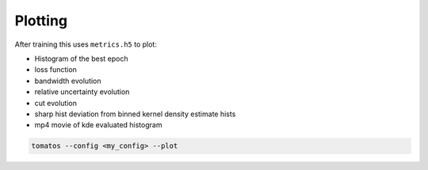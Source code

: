 Plotting
==============

After training this uses ``metrics.h5`` to plot:

* Histogram of the best epoch
* loss function
* bandwidth evolution
* relative uncertainty evolution
* cut evolution
* sharp hist deviation from binned kernel density estimate hists
* mp4 movie of kde evaluated histogram


.. code-block:: bash

    tomatos --config <my_config> --plot



